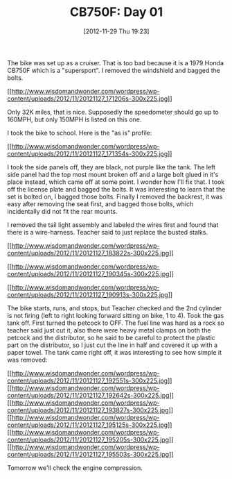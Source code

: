 #+POSTID: 6673
#+DATE: [2012-11-29 Thu 19:23]
#+OPTIONS: toc:nil num:nil todo:nil pri:nil tags:nil ^:nil TeX:nil
#+CATEGORY: Article
#+TAGS: 02947, CB750, CB750F, Honda, Motorcycle, Repair
#+TITLE: CB750F: Day 01

The bike was set up as a cruiser. That is too bad because it is a 1979 Honda CB750F which is a "supersport". I removed the windshield and bagged the bolts.

[[http://www.wisdomandwonder.com/wordpress/wp-content/uploads/2012/11/20121127_171206s.jpg][[[http://www.wisdomandwonder.com/wordpress/wp-content/uploads/2012/11/20121127_171206s-300x225.jpg]]]]

Only 32K miles, that is nice. Supposedly the speedometer should go up to 160MPH, but only 150MPH is listed on this one.

I took the bike to school. Here is the "as is" profile:

[[http://www.wisdomandwonder.com/wordpress/wp-content/uploads/2012/11/20121127_171354s.jpg][[[http://www.wisdomandwonder.com/wordpress/wp-content/uploads/2012/11/20121127_171354s-300x225.jpg]]]]

I took the side panels off, they are black, not purple like the tank. The left side panel had the top most mount broken off and a large bolt glued in it's place instead, which came off at some point. I wonder how I'll fix that. I took off the license plate and bagged the bolts. It was interesting to learn that the set is bolted on, I bagged those bolts. Finally I removed the backrest, it was easy after removing the seat first, and bagged those bolts, which incidentally did not fit the rear mounts.

I removed the tail light assembly and labeled the wires first and found that there is a wire-harness. Teacher said to just replace the busted stalks.

[[http://www.wisdomandwonder.com/wordpress/wp-content/uploads/2012/11/20121127_183822s.jpg][[[http://www.wisdomandwonder.com/wordpress/wp-content/uploads/2012/11/20121127_183822s-300x225.jpg]]]]

[[http://www.wisdomandwonder.com/wordpress/wp-content/uploads/2012/11/20121127_190345s.jpg][[[http://www.wisdomandwonder.com/wordpress/wp-content/uploads/2012/11/20121127_190345s-300x225.jpg]]]]

[[http://www.wisdomandwonder.com/wordpress/wp-content/uploads/2012/11/20121127_190913s.jpg][[[http://www.wisdomandwonder.com/wordpress/wp-content/uploads/2012/11/20121127_190913s-300x225.jpg]]]]

The bike starts, runs, and stops, but Teacher checked and the 2nd cylinder is not firing (left to right looking forward sitting on bike, 1 to 4). Took the gas tank off. First turned the petcock to OFF. The fuel line was hard as a rock so teacher said just cut it, also there were heavy metal clamps on both the petcock and the distributor, so he said to be careful to protect the plastic part on the distributor, so I just cut the line in half and covered it up with a paper towel. The tank came right off, it was interesting to see how simple it was removed:

[[http://www.wisdomandwonder.com/wordpress/wp-content/uploads/2012/11/20121127_192551s.jpg][[[http://www.wisdomandwonder.com/wordpress/wp-content/uploads/2012/11/20121127_192551s-300x225.jpg]]]][[http://www.wisdomandwonder.com/wordpress/wp-content/uploads/2012/11/20121127_192642s.jpg][[[http://www.wisdomandwonder.com/wordpress/wp-content/uploads/2012/11/20121127_192642s-300x225.jpg]]]][[http://www.wisdomandwonder.com/wordpress/wp-content/uploads/2012/11/20121127_193827s.jpg][[[http://www.wisdomandwonder.com/wordpress/wp-content/uploads/2012/11/20121127_193827s-300x225.jpg]]]][[http://www.wisdomandwonder.com/wordpress/wp-content/uploads/2012/11/20121127_195125s.jpg][[[http://www.wisdomandwonder.com/wordpress/wp-content/uploads/2012/11/20121127_195125s-300x225.jpg]]]][[http://www.wisdomandwonder.com/wordpress/wp-content/uploads/2012/11/20121127_195205s.jpg][[[http://www.wisdomandwonder.com/wordpress/wp-content/uploads/2012/11/20121127_195205s-300x225.jpg]]]][[http://www.wisdomandwonder.com/wordpress/wp-content/uploads/2012/11/20121127_195503s.jpg][[[http://www.wisdomandwonder.com/wordpress/wp-content/uploads/2012/11/20121127_195503s-300x225.jpg]]]]

Tomorrow we'll check the engine compression.



